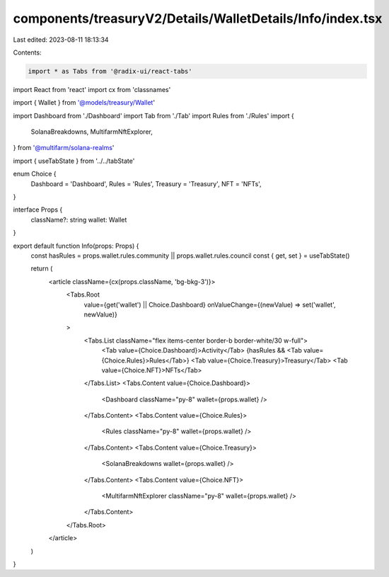 components/treasuryV2/Details/WalletDetails/Info/index.tsx
==========================================================

Last edited: 2023-08-11 18:13:34

Contents:

.. code-block:: tsx

    import * as Tabs from '@radix-ui/react-tabs'
import React from 'react'
import cx from 'classnames'

import { Wallet } from '@models/treasury/Wallet'

import Dashboard from './Dashboard'
import Tab from './Tab'
import Rules from './Rules'
import {
  SolanaBreakdowns,
  MultifarmNftExplorer,
} from '@multifarm/solana-realms'

import { useTabState } from '../../tabState'

enum Choice {
  Dashboard = 'Dashboard',
  Rules = 'Rules',
  Treasury = 'Treasury',
  NFT = 'NFTs',
}

interface Props {
  className?: string
  wallet: Wallet
}

export default function Info(props: Props) {
  const hasRules = props.wallet.rules.community || props.wallet.rules.council
  const { get, set } = useTabState()

  return (
    <article className={cx(props.className, 'bg-bkg-3')}>
      <Tabs.Root
        value={get('wallet') || Choice.Dashboard}
        onValueChange={(newValue) => set('wallet', newValue)}
      >
        <Tabs.List className="flex items-center border-b border-white/30 w-full">
          <Tab value={Choice.Dashboard}>Activity</Tab>
          {hasRules && <Tab value={Choice.Rules}>Rules</Tab>}
          <Tab value={Choice.Treasury}>Treasury</Tab>
          <Tab value={Choice.NFT}>NFTs</Tab>
        </Tabs.List>
        <Tabs.Content value={Choice.Dashboard}>
          <Dashboard className="py-8" wallet={props.wallet} />
        </Tabs.Content>
        <Tabs.Content value={Choice.Rules}>
          <Rules className="py-8" wallet={props.wallet} />
        </Tabs.Content>
        <Tabs.Content value={Choice.Treasury}>
          <SolanaBreakdowns wallet={props.wallet} />
        </Tabs.Content>
        <Tabs.Content value={Choice.NFT}>
          <MultifarmNftExplorer className="py-8" wallet={props.wallet} />
        </Tabs.Content>
      </Tabs.Root>
    </article>
  )
}


